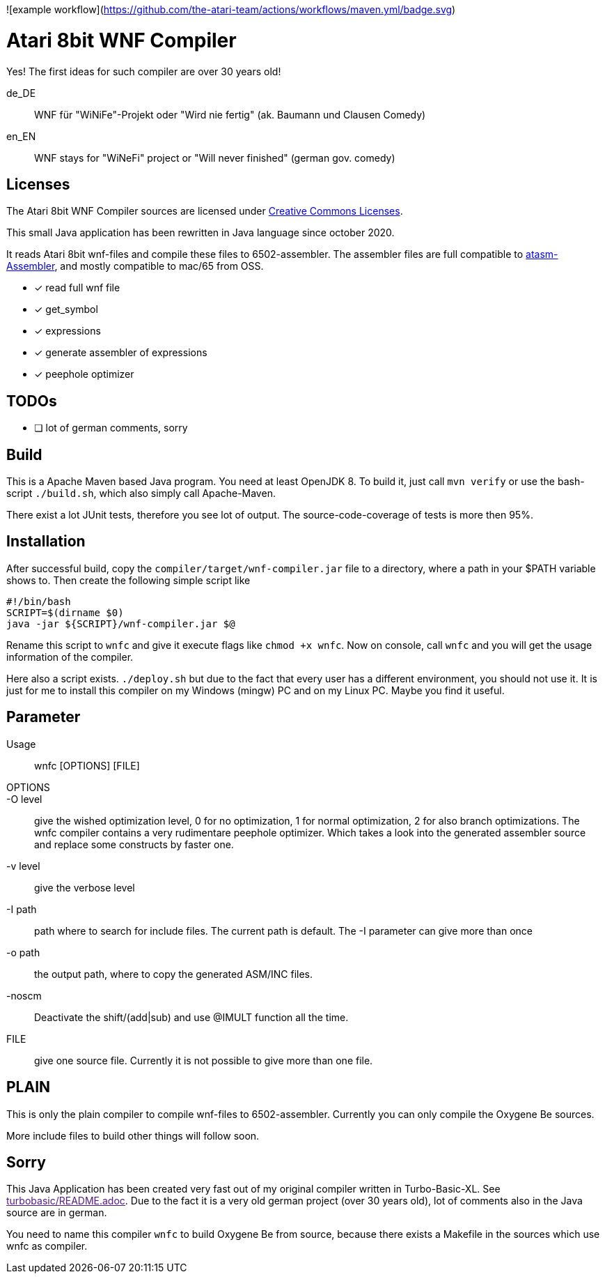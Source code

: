 ![example workflow](https://github.com/the-atari-team/actions/workflows/maven.yml/badge.svg)

= Atari 8bit WNF Compiler

Yes! The first ideas for such compiler are over 30 years old!

de_DE:: WNF für "WiNiFe"-Projekt oder "Wird nie fertig" (ak. Baumann und Clausen Comedy)

en_EN:: WNF stays for "WiNeFi" project or "Will never finished" (german gov. comedy)


== Licenses
The Atari 8bit WNF Compiler sources are licensed under
https://creativecommons.org/licenses/by-sa/2.5/[Creative Commons Licenses].



This small Java application has been rewritten in Java language
since october 2020.

It reads Atari 8bit wnf-files and compile these files to 6502-assembler.
The assembler files are full compatible to
https://atari.miribilist.com/atasm/[atasm-Assembler],
and mostly compatible to mac/65 from OSS.

* [x] read full wnf file
* [x] get_symbol
* [x] expressions
* [x] generate assembler of expressions
* [x] peephole optimizer


== TODOs
* [ ] lot of german comments, sorry

== Build
This is a Apache Maven based Java program. You need at least OpenJDK 8.
To build it, just call `mvn verify` or use the
bash-script `./build.sh`, which also simply call Apache-Maven.

There exist a lot JUnit tests, therefore you see lot of output.
The source-code-coverage of tests is more then 95%.


== Installation
After successful build, copy the `compiler/target/wnf-compiler.jar` file
to a directory, where a path in your $PATH variable shows to.
Then create the following simple script like
[source]
#!/bin/bash
SCRIPT=$(dirname $0)
java -jar ${SCRIPT}/wnf-compiler.jar $@

Rename this script to `wnfc` and give it execute flags like `chmod +x wnfc`.
Now on console, call `wnfc` and you will get the usage information of the compiler.

Here also a script exists.
`./deploy.sh` but due to the fact that every user has a different environment, you should not use it.
It is just for me to install this compiler on my Windows (mingw) PC
and on my Linux PC. Maybe you find it useful.


== Parameter
Usage::
wnfc [OPTIONS] [FILE]

OPTIONS::

-O level:: give the wished optimization level,
0 for no optimization,
1 for normal optimization,
2 for also branch optimizations.
The wnfc compiler contains a very rudimentare peephole optimizer.
Which takes a look into the generated assembler source and replace some constructs by faster one.

-v level:: give the verbose level

-I path:: path where to search for include files.
The current path is default.
The -I parameter can give more than once

-o path:: the output path, where to copy the generated ASM/INC files.

-noscm:: Deactivate the shift/(add|sub) and use @IMULT function all the time.

FILE:: give one source file. Currently it is not possible to
give more than one file.


== PLAIN

This is only the plain compiler to compile wnf-files to 6502-assembler.
Currently you can only compile the Oxygene Be sources.

More include files to build other things will follow soon.

== Sorry
This Java Application has been created very fast out of my original
compiler written in Turbo-Basic-XL.
See link:[turbobasic/README.adoc].
Due to the fact it is a very old german project (over 30 years old), lot of comments
also in the Java source are in german.

You need to name this compiler `wnfc` to build Oxygene Be from source, because there exists a Makefile in the sources which use wnfc as compiler.
